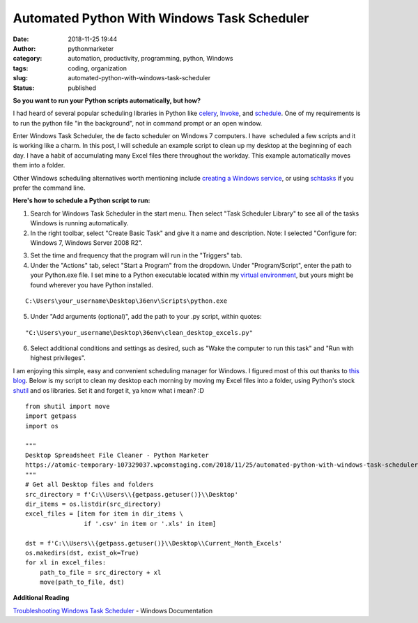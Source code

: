 Automated Python With Windows Task Scheduler
############################################
:date: 2018-11-25 19:44
:author: pythonmarketer
:category: automation, productivity, programming, python, Windows
:tags: coding, organization
:slug: automated-python-with-windows-task-scheduler
:status: published

**So you want to run your Python scripts automatically, but how?**

I had heard of several popular scheduling libraries in Python like `celery <http://www.celeryproject.org/>`__, `Invoke <https://www.pyinvoke.org/>`__, and `schedule <https://github.com/dbader/schedule>`__. One of my requirements is to run the python file "in the background", not in command prompt or an open window.

Enter Windows Task Scheduler, the de facto scheduler on Windows 7 computers. I have  scheduled a few scripts and it is working like a charm. In this post, I will schedule an example script to clean up my desktop at the beginning of each day. I have a habit of accumulating many Excel files there throughout the workday. This example automatically moves them into a folder.

Other Windows scheduling alternatives worth mentioning include `creating a Windows service <http://thepythoncorner.com/dev/how-to-create-a-windows-service-in-python/>`__, or using `schtasks <https://docs.microsoft.com/en-us/windows/win32/taskschd/schtasks>`__ if you prefer the command line.

**Here's how to schedule a Python script to run:**

1. Search for Windows Task Scheduler in the start menu. Then select "Task Scheduler Library" to see all of the tasks Windows is running automatically.

2. In the right toolbar, select "Create Basic Task" and give it a name and description. Note: I selected "Configure for: Windows 7, Windows Server 2008 R2".

.. image:: https://pythonmarketer.files.wordpress.com/2018/11/general.png
   :alt: general
   :class: wp-image-1577 alignright
   :width: 481px
   :height: 361px

3. Set the time and frequency that the program will run in the "Triggers" tab.

4. Under the "Actions" tab, select "Start a Program" from the dropdown. Under "Program/Script", enter the path to your Python.exe file. I set mine to a Python executable located within my `virtual environment <https://pythonmarketer.wordpress.com/2018/04/10/creating-isolated-python-environments-with-virtualenv/>`__, but yours might be found wherever you have Python installed.

::

   C:\Users\your_username\Desktop\36env\Scripts\python.exe

5. Under "Add arguments (optional)", add the path to your .py script, within quotes:

::

   "C:\Users\your_username\Desktop\36env\clean_desktop_excels.py"

.. image:: http://pythonmarketer.files.wordpress.com/2018/11/bd0a9-actions-e1543177551739.png
   :alt: actions
   :class: alignnone size-full wp-image-1578
   :width: 448px
   :height: 236px

6. Select additional conditions and settings as desired, such as "Wake the computer to run this task" and "Run with highest privileges".

I am enjoying this simple, easy and convenient scheduling manager for Windows. I figured most of this out thanks to `this blog <https://www.esri.com/arcgis-blog/products/product/analytics/scheduling-a-python-script-or-model-to-run-at-a-prescribed-time/?rmedium=redirect&rsource=/esri/arcgis/2013/07/30/scheduling-a-scrip>`__. Below is my script to clean my desktop each morning by moving my Excel files into a folder, using Python's stock `shutil <https://docs.python.org/3/library/shutil.html>`__ and os libraries. Set it and forget it, ya know what i mean? :D

::

   from shutil import move
   import getpass
   import os

   """
   Desktop Spreadsheet File Cleaner - Python Marketer
   https://atomic-temporary-107329037.wpcomstaging.com/2018/11/25/automated-python-with-windows-task-scheduler/
   """
   # Get all Desktop files and folders
   src_directory = f'C:\\Users\\{getpass.getuser()}\\Desktop'
   dir_items = os.listdir(src_directory)
   excel_files = [item for item in dir_items \
                   if '.csv' in item or '.xls' in item]

   dst = f'C:\\Users\\{getpass.getuser()}\\Desktop\\Current_Month_Excels'
   os.makedirs(dst, exist_ok=True)
   for xl in excel_files: 
       path_to_file = src_directory + xl
       move(path_to_file, dst)

**Additional Reading**

`Troubleshooting Windows Task Scheduler <https://docs.microsoft.com/en-us/previous-versions/windows/it-pro/windows-server-2008-R2-and-2008/cc721846(v=ws.11)?redirectedfrom=MSDN>`__ - Windows Documentation
